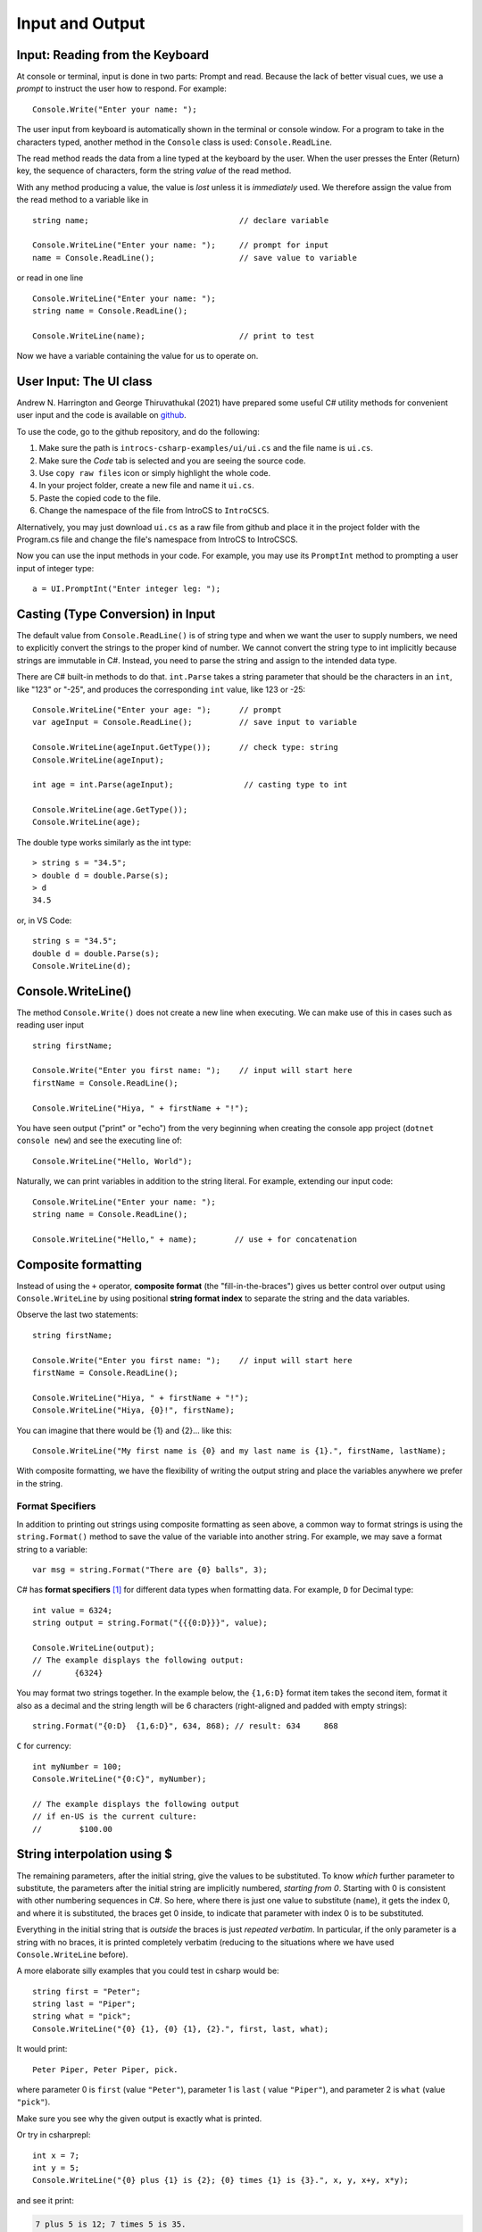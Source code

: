 .. _io:

Input and Output
==========================

.. ReadKey

.. tip::¶

    Save the file before ``dotnet run``.
    Use ``dotnet build`` or ``dotnet build`` *ProjectName* when needed. 


.. index:: 
   double: Console; ReadLine
   
.. _read-from-console:
   
Input: Reading from the Keyboard
----------------------------------

At console or terminal, input is done in two parts: Prompt and read. 
Because the lack of better visual cues, we use a *prompt* to instruct the user 
how to respond. For example: ::

    Console.Write("Enter your name: ");
    
The user input from keyboard is automatically shown
in the terminal or console window. For a program to take in the characters typed, 
another method in the ``Console`` class is used:
``Console.ReadLine``.

The read method reads the data from a line typed at the keyboard by the user.
When the user presses the Enter (Return) key, the sequence of characters,
form the string *value* of the read method.

With any method producing a value, the value is *lost* unless it 
is *immediately* used. We therefore assign the value from the read method 
to a variable like in ::

    string name;                                // declare variable
    
    Console.WriteLine("Enter your name: ");     // prompt for input
    name = Console.ReadLine();                  // save value to variable

or read in one line ::

    Console.WriteLine("Enter your name: ");
    string name = Console.ReadLine();

    Console.WriteLine(name);                    // print to test

Now we have a variable containing the value for us to operate on. 
     

.. index::
   string; Parse to int or double
   Parse int and double
   int; Parse
   double; Parse
   
.. _the_ui_class:

User Input: The UI class
---------------------------

Andrew N. Harrington and George Thiruvathukal (2021) have prepared some useful 
C# utility methods for convenient user input and the code is available on `github <https://github.com/LoyolaChicagoBooks/introcs-csharp-examples/blob/master/ui/ui.cs>`_. 

To use the code, go to the github repository, and do the following:

#. Make sure the path is ``introcs-csharp-examples/ui/ui.cs`` and the file name is ``ui.cs``. 
#. Make sure the *Code* tab is selected and you are seeing the source code. 
#. Use ``copy raw files`` icon or simply highlight the whole code. 
#. In your project folder, create a new file and name it ``ui.cs``. 
#. Paste the copied code to the file.
#. Change the namespace of the file from IntroCS to ``IntroCSCS``.

Alternatively, you may just download ``ui.cs`` as a raw file from github and place it in the 
project folder with the Program.cs file and change the file's namespace from IntroCS 
to IntroCSCS. 

Now you can use the input methods in your code. For example, you may use its 
``PromptInt`` method to prompting a user input of integer type:: 

    a = UI.PromptInt("Enter integer leg: ");




Casting (Type Conversion) in Input
-----------------------------------

The default value from ``Console.ReadLine()`` is of string type and 
when we want the user to supply numbers, we need to explicitly convert the 
strings to the proper kind of number. We cannot convert the string type to 
int implicitly because strings are immutable in C#. Instead, you need to parse 
the string and assign to the intended data type. 

There are C# built-in methods to do that. ``int.Parse`` takes a string parameter
that should be the characters in an ``int``, like "123" or "-25", and 
produces the corresponding ``int`` value, like 123 or -25: ::

    Console.WriteLine("Enter your age: ");      // prompt
    var ageInput = Console.ReadLine();          // save input to variable
    
    Console.WriteLine(ageInput.GetType());      // check type: string
    Console.WriteLine(ageInput);
    
    int age = int.Parse(ageInput);               // casting type to int
    
    Console.WriteLine(age.GetType());
    Console.WriteLine(age);

The double type works similarly as the int type::
    
    > string s = "34.5";
    > double d = double.Parse(s);
    > d
    34.5

or, in VS Code::

    string s = "34.5";
    double d = double.Parse(s);
    Console.WriteLine(d);


.. _substitution-in-writeline:

Console.WriteLine() 
-----------------------

The method ``Console.Write()`` does not create a new line when executing. 
We can make use of this in cases such as reading user input ::

    string firstName;

    Console.Write("Enter you first name: ");    // input will start here
    firstName = Console.ReadLine();

    Console.WriteLine("Hiya, " + firstName + "!");


You have seen output ("print" or "echo") from the very beginning when creating 
the console app project (``dotnet console new``) and see the executing line of::

    Console.WriteLine("Hello, World");

Naturally, we can print variables in addition to the string literal. For example, 
extending our input code::

    Console.WriteLine("Enter your name: ");
    string name = Console.ReadLine();

    Console.WriteLine("Hello," + name);        // use + for concatenation


.. _format-strings:

Composite formatting
-----------------------

Instead of using the ``+`` operator, **composite format** (the 
"fill-in-the-braces") gives us better control over output using ``Console.WriteLine``
by using positional **string format index** to separate the string and the data variables.

Observe the last two statements:: 

    string firstName;

    Console.Write("Enter you first name: ");    // input will start here
    firstName = Console.ReadLine();

    Console.WriteLine("Hiya, " + firstName + "!");
    Console.WriteLine("Hiya, {0}!", firstName);

You can imagine that there would be {1} and {2}... like this::

        Console.WriteLine("My first name is {0} and my last name is {1}.", firstName, lastName);

With composite formatting, we have the flexibility of writing the output string 
and place the variables anywhere we prefer in the string.  

Format Specifiers
~~~~~~~~~~~~~~~~~~~

In addition to printing out strings using composite formatting as seen above, a common 
way to format strings is using the ``string.Format()`` method to save the value of 
the variable into another string. For example, we may save a format string to a 
variable::

    var msg = string.Format("There are {0} balls", 3);

C# has **format specifiers** [#format-specifiers]_ for different data types when formatting data. 
For example, ``D`` for Decimal type::

    int value = 6324;
    string output = string.Format("{{{0:D}}}", value);

    Console.WriteLine(output);
    // The example displays the following output:
    //       {6324}

You may format two strings together. In the example below, the ``{1,6:D}`` 
format item takes the second item, format it also as a decimal and the 
string length will be 6 characters (right-aligned and padded with empty strings):: 

    string.Format("{0:D}  {1,6:D}", 634, 868); // result: 634     868


``C`` for currency::

    int myNumber = 100;
    Console.WriteLine("{0:C}", myNumber);

    // The example displays the following output
    // if en-US is the current culture:
    //        $100.00



String interpolation using $
------------------------------
The remaining parameters, after the initial string, 
give the values to be substituted.  To
know *which* further parameter to substitute, the parameters after the
initial string are implicitly numbered,
*starting from 0*.  
Starting with 0 is consistent with other numbering sequences in C#.
So here, where there is just one value to substitute (``name``), it gets the index 0,
and where it is substituted, the braces get 0 inside, to indicate
that parameter with index 0 is to be substituted.

Everything in the initial string that is *outside* the braces is just
*repeated verbatim*.  In particular, if the only parameter is a string 
with no braces, it is printed completely
verbatim (reducing to the situations where we have used ``Console.WriteLine`` before).

A more elaborate silly examples that you could test in csharp would be::

    string first = "Peter";
    string last = "Piper";
    string what = "pick";
    Console.WriteLine("{0} {1}, {0} {1}, {2}.", first, last, what);
    
It would print::

    Peter Piper, Peter Piper, pick.
    
where parameter 0 is ``first`` (value ``"Peter"``), 
parameter 1 is ``last`` ( value ``"Piper"``), and
parameter 2 is ``what`` (value ``"pick"``).  

Make sure you see why the given output is exactly what is printed.

Or try in csharprepl: ::

    int x = 7;
    int y = 5;
    Console.WriteLine("{0} plus {1} is {2}; {0} times {1} is {3}.", x, y, x+y, x*y);
    
and see it print:

.. code-block:: none

    7 plus 5 is 12; 7 times 5 is 35.
    
Note the following features of the parameters after the first string:

- These parameters can be any expression, 
  and the expressions get evaluated before printing.
- These parameters to be substituted can be of any type. 
- These parameters are automatically converted to a string form, just as in the
  use of the string ``+`` operation.  
  
In fact the simple use of format strings
shown so far can be completed replaced by long expressions with ``+``,
if that is your taste.  We later discusses fancier formatting in :ref:`tables`,
that *cannot* be duplicated with a simple string ``+`` operation.
We will use the simple numbered substitutions for now just  
to get used to the idea of substitution.

.. index:: format; literal {}
    
A technical point: Since braces have special meaning in a format
string, there must be a special rule if you want braces to actually
be included in the final *formatted* string. The rule is to double
the braces: ``"{{"`` and ``"}}"``. The fragment ::

    int a = 2, b = 3;
    Console.WriteLine("The set is {{{0}, {1}}}.", a, b);

produces

.. code-block:: none

    The set is {2, 3}.

Note:  Braces only get their special meaning if there are at least two
parameters (forcing the first parameter to be a format string).
If there is just a single parameter, 
braces are interpreted as regular characters.


   
Writing to the Console
------------------------
   
In csharprepl, you can type an expression and immediately see the result 
of its evaluation. This is good for test out syntax. In a regular C# program 
run from a file like in you must explicitly give instructions to print to a 
console/terminal.  

This printing is accomplished through a method with a long name: ``Console.WriteLine``.
Like with math, you can pass a method a value to work on, by placing it in
parentheses after the name of the method.


``Console`` is a C# class maintained by the system, that
interacts with the terminal or console window where text output 
appears for the program.  A method defined in that class is ``WriteLine``.
To refer to a method like ``WriteLine`` in a different class, you must indicate
the location of the method with the "dot" notation shown:
class name, then ``.``, then the method.  This  
gives the more elaborate name needed in the program.




.. index:: Console; Write

The ``Console.WriteLine`` method automatically makes the printing
position advance to the next line, as when you press the Enter or Return key.
A variant, ``Console.Write``, prints the parameter exactly, and nothing else.


.. rubric:: Footnotes

.. [#format-specifiers] `.NET Standard numeric format strings <https://learn.microsoft.com/en-us/dotnet/standard/base-types/standard-numeric-format-strings>`_